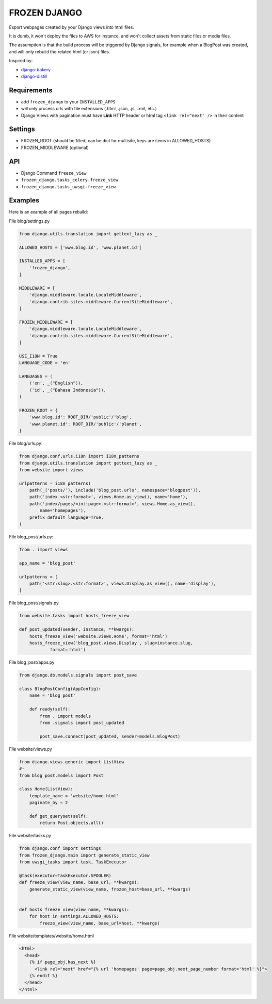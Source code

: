 FROZEN DJANGO
=============

Export webpages created by your Django views into html files.

It is dumb, it won't deploy the files to AWS for instance, and won't collect
assets from static files or media files.

The assumption is that the build process will be triggered by Django signals,
for example when a BlogPost was created, and will only rebuild the related
html (or json) files.

Inspired by:

* django-bakery_
* django-distill_


Requirements
------------

* add ``frozen_django`` to your ``INSTALLED_APPS``
* will only process urls with file extensions (.html, .json, .js, .xml, etc.)
* Django Views with pagination must have **Link** HTTP header or
  html tag ``<link rel="next" />`` in their content


Settings
--------

* FROZEN_ROOT (should be filled, can be dict for multisite, keys are
  items in ALLOWED_HOSTS)
* FROZEN_MIDDLEWARE (optional)


API
---

* Django Command ``freeze_view``
* ``frozen_django.tasks_celery.freeze_view``
* ``frozen_django.tasks_uwsgi.freeze_view``


Examples
--------

Here is an example of all pages rebuild:

File blog/settings.py

.. code:: python

    from django.utils.translation import gettext_lazy as _

    ALLOWED_HOSTS = ['www.blog.id', 'www.planet.id']

    INSTALLED_APPS = [
        'frozen_django',
    ]

    MIDDLEWARE = [
        'django.middleware.locale.LocaleMiddleware',
        'django.contrib.sites.middleware.CurrentSiteMiddleware',
    ]

    FROZEN_MIDDLEWARE = [
        'django.middleware.locale.LocaleMiddleware',
        'django.contrib.sites.middleware.CurrentSiteMiddleware',
    ]

    USE_I18N = True
    LANGUAGE_CODE = 'en'

    LANGUAGES = (
        ('en', _("English")),
        ('id', _("Bahasa Indonesia")),
    )

    FROZEN_ROOT = {
        'www.blog.id': ROOT_DIR/'public'/'blog',
        'www.planet.id': ROOT_DIR/'public'/'planet',
    }


File blog/urls.py:

.. code:: python

    from django.conf.urls.i18n import i18n_patterns
    from django.utils.translation import gettext_lazy as _
    from website import views

    urlpatterns = i18n_patterns(
        path(_('posts/'), include('blog_post.urls', namespace='blogpost')),
        path('index.<str:format>', views.Home.as_view(), name='home'),
        path('index/pages/<int:page>.<str:format>', views.Home.as_view(),
            name='homepages'),
        prefix_default_language=True,
    )


File blog_post/urls.py:

.. code:: python

    from . import views

    app_name = 'blog_post'

    urlpatterns = [
        path('<str:slug>.<str:format>', views.Display.as_view(), name='display'),
    ]


File blog_post/signals.py

.. code:: python

    from website.tasks import hosts_freeze_view

    def post_updated(sender, instance, **kwargs):
        hosts_freeze_view('website.views.Home', format='html')
        hosts_freeze_view('blog_post.views.Display', slug=instance.slug,
                format='html')


File blog_post/apps.py

.. code:: python

    from django.db.models.signals import post_save

    class BlogPostConfig(AppConfig):
        name = 'blog_post'

        def ready(self):
            from . import models
            from .signals import post_updated

            post_save.connect(post_updated, sender=models.BlogPost)


File website/views.py

.. code:: python

    from django.views.generic import ListView
    #-
    from blog_post.models import Post

    class Home(ListView):
        template_name = 'website/home.html'
        paginate_by = 2

        def get_queryset(self):
            return Post.objects.all()


File website/tasks.py

.. code:: python

    from django.conf import settings
    from frozen_django.main import generate_static_view
    from uwsgi_tasks import task, TaskExecutor

    @task(executor=TaskExecutor.SPOOLER)
    def freeze_view(view_name, base_url, **kwargs):
        generate_static_view(view_name, frozen_host=base_url, **kwargs)


    def hosts_freeze_view(view_name, **kwargs):
        for host in settings.ALLOWED_HOSTS:
            freeze_view(view_name, base_url=host, **kwargs)


File website/templates/website/home.html

.. code:: html

      <html>
        <head>
          {% if page_obj.has_next %}
            <link rel="next" href="{% url 'homepages' page=page_obj.next_page_number format='html' %}">
          {% endif %}
        </head>
      </html>


.. _django-bakery: https://pypi.org/project/django-bakery/
.. _django-distill: https://pypi.org/project/django-distill/
